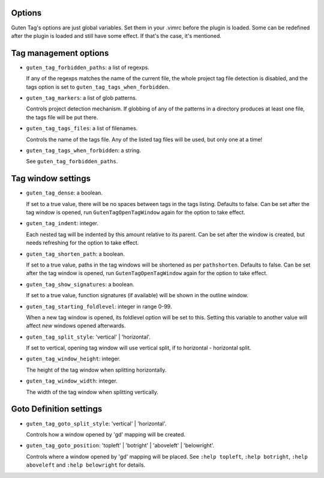Options
=======

Guten Tag's options are just global variables. Set them in your .vimrc before
the plugin is loaded. Some can be redefined after the plugin is loaded and
still have some effect. If that's the case, it's mentioned.

Tag management options
======================

- ``guten_tag_forbidden_paths``: a list of regexps.

  If any of the regexps matches the name of the current file, the whole project
  tag file detection is disabled, and the tags option is set to 
  ``guten_tag_tags_when_forbidden``.

- ``guten_tag_markers``: a list of glob patterns.

  Controls project detection mechanism. If globbing of any of the patterns in a
  directory produces at least one file, the tags file will be put there.

- ``guten_tag_tags_files``: a list of filenames.

  Controls the name of the tags file. Any of the listed tag files will be used,
  but only one at a time!

- ``guten_tag_tags_when_forbidden``: a string.

  See ``guten_tag_forbidden_paths``.

Tag window settings
===================

- ``guten_tag_dense``: a boolean.

  If set to a true value, there will be no spaces between tags in the tags
  listing. Defaults to false. Can be set after the tag window is opened, run
  ``GutenTagOpenTagWindow`` again for the option to take effect.

- ``guten_tag_indent``: integer.

  Each nested tag will be indented by this amount relative to its parent.
  Can be set after the window is created, but needs refreshing for the option
  to take effect.

- ``guten_tag_shorten_path``: a boolean.

  If set to a true value, paths in the tag windows will be shortened as per
  ``pathshorten``. Defaults to false. Can be set after the tag window is
  opened, run ``GutenTagOpenTagWindow`` again for the option to take effect.

- ``guten_tag_show_signatures``: a boolean.

  If set to a true value, function signatures (if available) will be shown in
  the outline window.

- ``guten_tag_starting_foldlevel``: integer in range 0-99.

  When a new tag window is opened, its foldlevel option will be set to this.
  Setting this variable to another value will affect *new* windows opened
  afterwards.

- ``guten_tag_split_style``: 'vertical' | 'horizontal'.

  If set to vertical, opening tag window will use vertical split, if to
  horizontal - horizontal split.

- ``guten_tag_window_height``: integer.

  The height of the tag window when splitting horizontally.

- ``guten_tag_window_width``: integer.

  The width of the tag window when splitting vertically.

Goto Definition settings
========================

- ``guten_tag_goto_split_style``: 'vertical' | 'horizontal'.

  Controls how a window opened by 'gd' mapping will be created.

- ``guten_tag_goto_position``: 'topleft' | 'botright' | 'aboveleft' | 'belowright'.

  Controls where a window opened by 'gd' mapping will be placed. See 
  ``:help topleft``, ``:help botright``, ``:help aboveleft`` and ``:help belowright``
  for details.
